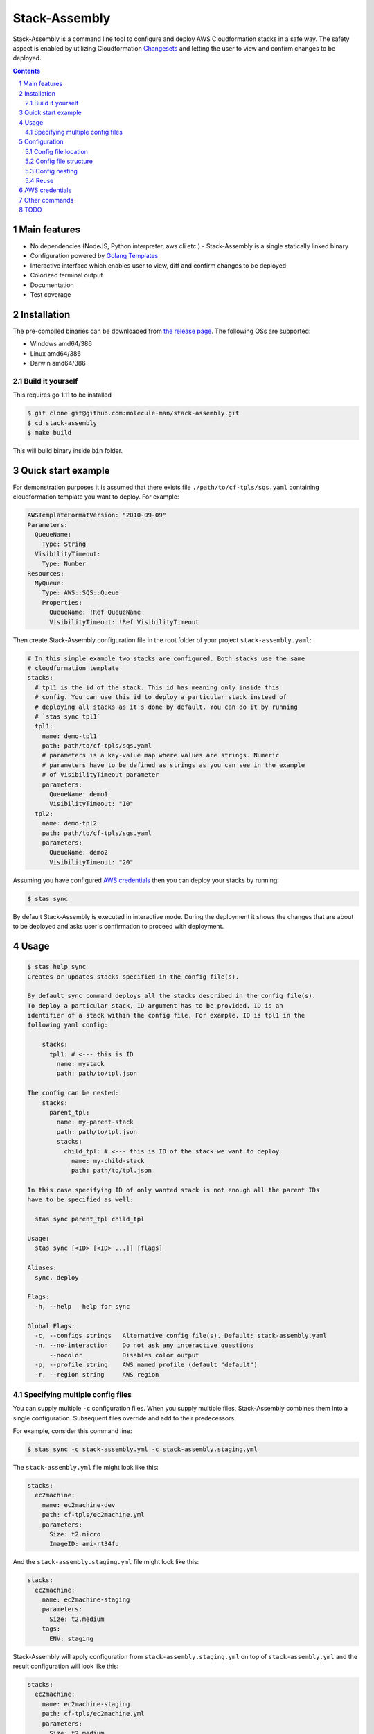 Stack-Assembly
##############

Stack-Assembly is a command line tool to configure and deploy AWS Cloudformation
stacks in a safe way. The safety aspect is enabled by utilizing Cloudformation
`Changesets
<https://docs.aws.amazon.com/AWSCloudFormation/latest/UserGuide/using-cfn-updating-stacks-changesets.html>`_
and letting the user to view and confirm changes to be deployed.

.. class:: no-web

    .. image:: demo.gif
        :alt: stack-assembly in action
        :width: 100%
        :align: center


.. contents::

.. section-numbering::

Main features
=============

* No dependencies (NodeJS, Python interpreter, aws cli etc.) - Stack-Assembly is
  a single statically linked binary
* Configuration powered by `Golang Templates <https://golang.org/pkg/text/template/>`_
* Interactive interface which enables user to view, diff and confirm changes to
  be deployed
* Colorized terminal output
* Documentation
* Test coverage


Installation
============

The pre-compiled binaries can be downloaded from `the release page
<https://github.com/molecule-man/stack-assembly/releases>`_. The following OSs
are supported:

* Windows amd64/386
* Linux amd64/386
* Darwin amd64/386

Build it yourself
-----------------

This requires go 1.11 to be installed

.. code-block:: bash

    $ git clone git@github.com:molecule-man/stack-assembly.git
    $ cd stack-assembly
    $ make build

This will build binary inside ``bin`` folder.

Quick start example
===================

For demonstration purposes it is assumed that there exists file
``./path/to/cf-tpls/sqs.yaml`` containing cloudformation template you
want to deploy. For example:

.. code-block:: yaml

    AWSTemplateFormatVersion: "2010-09-09"
    Parameters:
      QueueName:
        Type: String
      VisibilityTimeout:
        Type: Number
    Resources:
      MyQueue:
        Type: AWS::SQS::Queue
        Properties:
          QueueName: !Ref QueueName
          VisibilityTimeout: !Ref VisibilityTimeout

Then create Stack-Assembly configuration file in the root folder of your project
``stack-assembly.yaml``:

.. code-block:: yaml

    # In this simple example two stacks are configured. Both stacks use the same
    # cloudformation template
    stacks:
      # tpl1 is the id of the stack. This id has meaning only inside this
      # config. You can use this id to deploy a particular stack instead of
      # deploying all stacks as it's done by default. You can do it by running
      # `stas sync tpl1`
      tpl1:
        name: demo-tpl1
        path: path/to/cf-tpls/sqs.yaml
        # parameters is a key-value map where values are strings. Numeric
        # parameters have to be defined as strings as you can see in the example
        # of VisibilityTimeout parameter
        parameters:
          QueueName: demo1
          VisibilityTimeout: "10"
      tpl2:
        name: demo-tpl2
        path: path/to/cf-tpls/sqs.yaml
        parameters:
          QueueName: demo2
          VisibilityTimeout: "20"

Assuming you have configured `AWS credentials`_ then you can deploy your stacks
by running:

.. code-block:: bash

    $ stas sync

By default Stack-Assembly is executed in interactive mode. During the deployment
it shows the changes that are about to be deployed and asks user's confirmation
to proceed with deployment.

Usage
=====

.. code-block::

    $ stas help sync
    Creates or updates stacks specified in the config file(s).

    By default sync command deploys all the stacks described in the config file(s).
    To deploy a particular stack, ID argument has to be provided. ID is an
    identifier of a stack within the config file. For example, ID is tpl1 in the
    following yaml config:

        stacks:
          tpl1: # <--- this is ID
            name: mystack
            path: path/to/tpl.json

    The config can be nested:
        stacks:
          parent_tpl:
            name: my-parent-stack
            path: path/to/tpl.json
            stacks:
              child_tpl: # <--- this is ID of the stack we want to deploy
                name: my-child-stack
                path: path/to/tpl.json

    In this case specifying ID of only wanted stack is not enough all the parent IDs
    have to be specified as well:

      stas sync parent_tpl child_tpl

    Usage:
      stas sync [<ID> [<ID> ...]] [flags]

    Aliases:
      sync, deploy

    Flags:
      -h, --help   help for sync

    Global Flags:
      -c, --configs strings   Alternative config file(s). Default: stack-assembly.yaml
      -n, --no-interaction    Do not ask any interactive questions
          --nocolor           Disables color output
      -p, --profile string    AWS named profile (default "default")
      -r, --region string     AWS region

Specifying multiple config files
--------------------------------

You can supply multiple ``-c`` configuration files. When you supply multiple
files, Stack-Assembly combines them into a single configuration. Subsequent
files override and add to their predecessors.

For example, consider this command line:

.. code-block:: bash

    $ stas sync -c stack-assembly.yml -c stack-assembly.staging.yml

The ``stack-assembly.yml`` file might look like this:

.. code-block:: yaml

    stacks:
      ec2machine:
        name: ec2machine-dev
        path: cf-tpls/ec2machine.yml
        parameters:
          Size: t2.micro
          ImageID: ami-rt34fu

And the ``stack-assembly.staging.yml`` file might look like this:

.. code-block:: yaml

    stacks:
      ec2machine:
        name: ec2machine-staging
        parameters:
          Size: t2.medium
        tags:
          ENV: staging

Stack-Assembly will apply configuration from ``stack-assembly.staging.yml`` on
top of ``stack-assembly.yml`` and the result configuration will look like this:

.. code-block:: yaml

    stacks:
      ec2machine:
        name: ec2machine-staging
        path: cf-tpls/ec2machine.yml
        parameters:
          Size: t2.medium
          ImageID: ami-rt34fu
        tags:
          ENV: staging

Configuration
=============

Stack-Assembly uses simple yet powerful config file that can be in one of these
three formats: ``yaml``, ``toml``, ``json``. The next sections will use ``yaml``
as a format.

Config file location
--------------------

Stack-Assembly will firstly try to use file ``stack-assembly.yaml`` in your
project directory. If it's not found then Stack-Assembly will try to use
``stack-assembly.yml``, ``stack-assembly.toml``, ``stack-assembly.json``.

Config file structure
---------------------

Example of Stack-Assembly config file:

.. code-block:: yaml

    settings:
      aws:
        # aws named profile. See the following link for more information
        # https://docs.aws.amazon.com/cli/latest/userguide/cli-configure-profiles.html
        # This configuration option can be overriden by env variable AWS_PROFILE.
        # Or by command line parameter `--profile`
        profile: default

        # aws region. This configuration option can be overriden by env variable
        # AWS_REGION. Or by command line parameter `--region`
        region: us-west-2

    # cloudformation parameters that are global for all stacks
    parameters:
      Env: dev
      ServiceName: myservice

    stacks:
      db:
        # cloudformation stack's name. It's possible to use golang templating
        # inside `name`
        name: "{{ .Params.DbName }}"

        # path to cloudformation template.
        # Either `path` or `body` has to be provided
        path: cf-tpls/rds.yml

        # cloudformation stack's parameters
        parameters:
          Type: db.t2.medium
          # it's possible to use golang templating inside parameter value
          DbName: "{{ .Params.ServiceName }}-{{ .Params.Env }}"

        # cloudformation stack's tags. It's also possible to use golang
        # templating inside tag value
        tags:
          ENV: "{{ .Params.Env }}"

        # it's possible to create a stack policy that will disallow to `update`
        # or `delete` certain stack resources. In this case the policy will be
        # applied to stack resource with `LogicalResourceId` equal to
        # `DbInstance`. See the following link for more information:
        # https://docs.aws.amazon.com/AWSCloudFormation/latest/UserGuide/protect-stack-resources.html
        blocked:
          - DbInstance

      ec2app:
        name: "{{ .Params.ServiceName }}-{{ .Params.Env }}-ec2app"
        parameters:
          Type: t2.micro

        # `path` is not the only way to specify cloudformation template. It's
        # possible to specify the whole template body inside the config. It
        # might be especially useful when template generating tool (as e.g.
        # troposphere) is used.
        # In this example, given that `Env` is equal to "dev", body will have
        # contents of the output produced by executing
        # `python terraform_tpls/ec2.py dev`
        body: |
          {{ .Params.Env | Exec "python" "terraform_tpls/ec2.py" }}

        # dependsOn instruction tells Stack-Assembly that this stack should be
        # deployed after `db` stack is deployed
        dependsOn:
          - db

        # In some cases, you must explicity acknowledge that your stack template
        # contains certain capabilities in order for AWS CloudFormation to
        # create the stack. For more information, see
        # https://docs.aws.amazon.com/AWSCloudFormation/latest/APIReference/API_CreateStack.html
        capabilities:
          - CAPABILITY_IAM

        # Rollback triggers enable you to have AWS CloudFormation monitor the
        # state of your application during stack creation and updating, and to
        # roll back that operation if the application breaches the threshold of
        # any of the alarms you've specified.
        # For more information, see
        # https://docs.aws.amazon.com/AWSCloudFormation/latest/UserGuide/using-cfn-rollback-triggers.html
        rollbackConfiguration:
          monitoringTimeInMinutes: 1
          rollbackTriggers:
            - arn: arn:aws:cloudwatch:{{ .AWS.Region }}:{{ .AWS.AccountID }}:alarm:{{ .Params.ServiceName }}-errors
              type: AWS::CloudWatch::Alarm

Config nesting
--------------

Every stack in stack-assembly config can contain nested stacks. This enables
possibility to deploy subgroup (subtree) of stacks.

.. code-block:: yaml

    stacks:
      staging:

        # settings, as well as parameters, are propagated down the tree.
        # All the child stacks of `staging` inherit settings and parameters
        # defined at `staging` level
        settings:
          aws:
            region: eu-west-1
        parameters:
          Env: staging

        stacks:
          db:
            name: "db-staging"
            path: cf-tpls/rds.yml
          app:
            name: "app-staging"
            path: cf-tpls/app.yml

      production:

        settings:
          aws:
            region: us-east-1
        parameters:
          Env: production

        stacks:
          db:
            name: "db-production"
            path: cf-tpls/rds.yml
          app:
            name: "app-production"
            path: cf-tpls/app.yml

Having this config one can deploy all the stacks under ``production`` by
running:

.. code-block:: bash

    stas sync production

Or, if one needs to deploy ``db`` stack under ``staging``, one can use the
following command:

.. code-block:: bash

    stas sync staging db

Reuse
-----

When writing complex config, it's almost inevitable to have duplication in the
config. This section describes how stack-assembly helps to avoid
copying-and-pasting.

Let's say we have a stack we want to deploy multiple times in different
environments. Each environment is different from each other only by handful of
parameters. Then we put the reused stack under the ``definitions`` in the root
of the config. And then we can (re)use this stack in the config by referencing
this stack with ``$basedOn`` field in the config:

.. code-block:: yaml

    stacks:
      staging:
        "$basedOn": reused_stack
        parameters:
          Env: staging

      production:
        "$basedOn": reused_stack
        parameters:
          Env: production

    definitions:
      reused_stack:
        name: "reused-stack-{{ .Params.Env }}"
        path: cf-tpls/stack.yml

AWS credentials
===============

If you've ever used awscli or similar tool you probably already know about aws
credentials file. Stack-Assembly also uses this file to read credentials. The
default location of this file is ``$HOME/.aws/credentials``. You can find more
information in `AWS documentation
<https://docs.aws.amazon.com/cli/latest/userguide/cli-configure-files.html>`_.

For the sake of example let's consider that you have configured aws credentials
and now have this files in your home folder:

**~/.aws/credentials**

::

    [default]
    aws_access_key_id=AKIAIOSFODNN7EXAMPLE
    aws_secret_access_key=wJalrXUtnFEMI/K7MDENG/bPxRfiCYEXAMPLEKEY

**~/.aws/config**

::

    [default]
    region=us-west-2

Now you have couple of options:

1. Specify profile and region in the config file. See `Config file structure`_:

.. code-block:: yaml

    settings:
      aws:
        profile: default
        region: eu-west-1

2. Use environmental variables:

.. code-block:: bash

    $ export AWS_PROFILE=default
    $ export AWS_REGION=eu-west-1
    $ stas sync

3. Use command line flags:

.. code-block:: bash

    $ stas sync --profile default --region eu-west-1

Other commands
==============

Apart from `sync` command there are also couple of handy other commands you can
use:

.. code-block:: bash

    $ stas help
    Usage:
      stas [command]

    Available Commands:
      delete      Deletes deployed stacks
      diff        Show diff of the stacks to be deployed
      dump-config Dump loaded config into stdout
      help        Help about any command
      info        Show info about the stack
      sync        Synchronize (deploy) stacks

TODO
====

* Enable user to unblock the blocked resource (interactively).
* Github support.
* Add ci.
* Add possibility to introspect aws resources??
